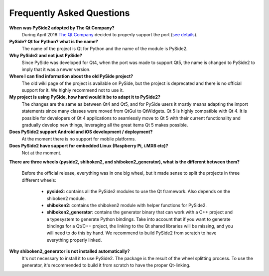 Frequently Asked Questions
==========================

**When was PySide2 adopted by The Qt Company?**
  During April 2016 `The Qt Company <https://qt.io>`_ decided to properly support the port
  (`see details <https://groups.google.com/forum/#!topic/pyside-dev/pqwzngAGLWE>`_).

**PySide? Qt for Python? what is the name?**
  The name of the project is Qt for Python and the name of the module is PySide2.

**Why PySide2 and not just PySide?**
  Since PySide was developed for Qt4, when the port was made to support Qt5,
  the name is changed to PySide2 to imply that it was a newer version.

**Where I can find information about the old PySide project?**
  The old wiki page of the project is available on PySide, but the project is deprecated
  and there is no official support for it. We highly recommend not to use it.

**My project is using PySide, how hard would it be to adapt it to PySide2?**
  The changes are the same as between Qt4 and Qt5, and for PySide users it mostly means
  adapting the import statements since many classes were moved from QtGui to QtWidgets.
  Qt 5 is highly compatible with Qt 4. It is possible for developers of Qt 4 applications to
  seamlessly move to Qt 5 with their current functionality and gradually develop new things,
  leveraging all the great items Qt 5 makes possible.

**Does PySide2 support Android and iOS development / deployment?**
  At the moment there is no support for mobile platforms.

**Does PySide2 have support for embedded Linux (Raspberry Pi, i.MX6 etc)?**
  Not at the moment.

**There are three wheels (pyside2, shiboken2, and shiboken2_generator), what is the different between them?**

  Before the official release, everything was in one big wheel, but it made sense to split
  the projects in three different wheels:

   * **pyside2**: contains all the PySide2 modules to use the Qt framework.
     Also depends on the shiboken2 module.
   * **shiboken2**: contains the shiboken2 module with helper functions for PySide2.
   * **shiboken2_generator**: contains the generator binary that can work with a C++ project
     and a typesystem to generate Python bindings.
     Take into account that if you want to generate bindings for a Qt/C++ project,
     the linking to the Qt shared libraries will be missing, and you will need to do this by hand.
     We recommend to build PySide2 from scratch to have everything properly linked.

**Why shiboken2_generator is not installed automatically?**
  It's not necessary to install it to use PySide2.
  The package is the result of the wheel splitting process.
  To use the generator, it's recommended to build it from scratch to have the proper Qt-linking.
